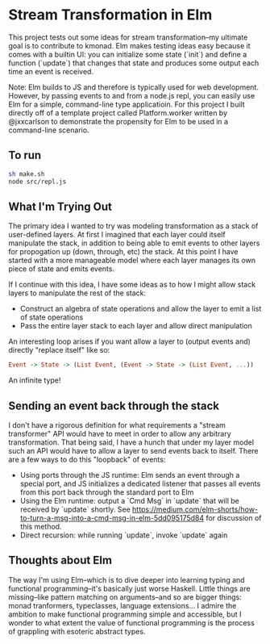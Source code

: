 * Stream Transformation in Elm
This project tests out some ideas for stream transformation--my
ultimate goal is to contribute to kmonad. Elm makes testing ideas easy
because it comes with a builtin UI: you can initialize some state
(`init`) and define a function (`update`) that changes that state and
produces some output each time an event is received.

Note: Elm builds to JS and therefore is typically used for web
development. However, by passing events to and from a node.js repl,
you can easily use Elm for a simple, command-line type
applicatioin. For this project I built directly off of a template
project called Platform.worker written by @jxxcarlson to demonstrate
the propensity for Elm to be used in a command-line scenario.

** To run
#+begin_src bash
sh make.sh
node src/repl.js
#+end_src

** What I'm Trying Out
The primary idea I wanted to try was modeling transformation as a
stack of user-defined layers. At first I imagined that each layer
could itself manipulate the stack, in addition to being able to emit
events to other layers for propogation up (down, through, etc) the
stack. At this point I have started with a more manageable model where
each layer manages its own piece of state and emits events.

If I continue with this idea, I have some ideas as to how I might
allow stack layers to manipulate the rest of the stack:

- Construct an algebra of state operations and allow the layer to emit
  a list of state operations
- Pass the entire layer stack to each layer and allow direct manipulation

An interesting loop arises if you want allow a layer to (output events
and) directly "replace itself" like so:

#+begin_src haskell
Event -> State -> (List Event, (Event -> State -> (List Event, ...))
#+end_src

An infinite type!

** Sending an event back through the stack
I don't have a rigorous definition for what requirements a "stream
transformer" API would have to meet in order to allow any arbitrary
transformation. That being said, I have a hunch that under my
layer model such an API would have to allow a layer to send events
back to itself. There are a few ways to do this "loopback" of events:

- Using ports through the JS runtime: Elm sends an event through a
  special port, and JS initializes a dedicated listener that passes
  all events from this port back through the standard port to Elm
- Using the Elm runtime: output a `Cmd Msg` in `update` that will be
  received by `update` shortly. See
  https://medium.com/elm-shorts/how-to-turn-a-msg-into-a-cmd-msg-in-elm-5dd095175d84
  for discussion of this method.
- Direct recursion: while running `update`, invoke `update` again

** Thoughts about Elm
The way I'm using Elm--which is to dive deeper into learning typing
and functional programming--it's basically just worse Haskell. Little
things are missing--like pattern matching on arguments--and so are
bigger things: monad tranformers, typeclasses, language
extensions... I admire the ambition to make functional programming
simple and accessible, but I wonder to what extent the value of
functional programming is the process of grappling with esoteric
abstract types.
